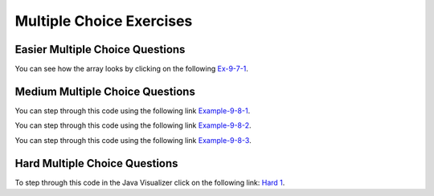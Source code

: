 .. qnum::
   :prefix: 9-6-
   :start: 1

   
Multiple Choice Exercises
=================================

Easier Multiple Choice Questions
----------------------------------


.. mchoice:: q9_6_1
   :practice: T
   :answer_a: 2
   :answer_b: 4
   :answer_c: 8
   :correct: b
   :feedback_a: The size of outer array is the number of rows.  Remember that two-dimensional arrays are actually an array of arrays in Java.
   :feedback_b: The size of the inner array is the number of columns.
   :feedback_c: This is the total number of items in the array.

   How many columns does ``a`` have if it is created as follows ``int[][] a = { {2, 4, 6, 8}, {1, 2, 3, 4}};``?	
   
You can see how the array looks by clicking on the following `Ex-9-7-1 <http://cscircles.cemc.uwaterloo.ca/java_visualize/#code=public+class+ClassNameHere+%7B%0A+++public+static+void+main(String%5B%5D+args)+%7B%0A++++++%0A++++++int%5B%5D%5B%5D+a+%3D+%7B%7B2,+4,+6,+8%7D,+%7B1,+2,+3,+4%7D%7D%3B%0A++++++System.out.println(a%5B0%5D%5B0%5D)%3B%0A++++++System.out.println(a%5B0%5D%5B1%5D)%3B%0A++++++System.out.println(a%5B0%5D%5B2%5D)%3B%0A++++++System.out.println(a%5B0%5D%5B3%5D)%3B%0A++++++System.out.println(a%5B1%5D%5B0%5D)%3B%0A++++++System.out.println(a%5B1%5D%5B1%5D)%3B%0A++++++System.out.println(a%5B1%5D%5B2%5D)%3B%0A++++++System.out.println(a%5B1%5D%5B3%5D)%3B%0A++++++%0A++++++%0A+++%7D%0A%7D&mode=display&curInstr=0>`_.

.. mchoice:: q9_6_2
   :practice: T
   :answer_a: <code>strGrid[0][2] = "S";</code>
   :answer_b: <code>strGrid[1][3] = "S";</code>
   :answer_c: <code>strGrid[3][1] = "S";</code>
   :answer_d: <code>strGrid[2][0] = "S";</code> 
   :answer_e: <code>strGrid[0][0] = "S";</code>
   :correct: d  
   :feedback_a: The code <code>letterGrid[0][2] = "S";</code> actually sets the 1st row and 3rd column to hold a reference to the <code>String</code> object "S".
   :feedback_b: This would be true if row and column indicies started at 1 instead of 0 and if this was in column major order. 
   :feedback_c: This would be true if row and column indicies started at 1 instead of 0.  
   :feedback_d: In row-major order the row is specified first followed by the column.  Row and column indicies start with 0.  So <code>letterGrid[2][0]</code> is the 3rd row and 1st column. 
   :feedback_e: This would set the element at the first row and column.   

   Which of the following statements assigns the letter S to the third row and first column of a two-dimensional array named ``strGrid`` (assuming row-major order).
   
.. mchoice:: q9_6_3
   :practice: T
   :answer_a: a[0][3]
   :answer_b: a[1][3]
   :answer_c: a[0][2]
   :answer_d: a[2][0]
   :answer_e: a[3][1]
   :correct: c
   :feedback_a: This would be true if the row index started at 0, but the column index started at 1.
   :feedback_b: Both the row and column indicies start with 0.  
   :feedback_c: The value 6 is at row 0 and column 2.  
   :feedback_d: The row index is specified first, then the column index.
   :feedback_e: The row index is specified first and the indicies start at 0.  

   How would you get the value 6 out of the following array ``int[][] a = { {2, 4, 6, 8}, {1, 2, 3, 4}};``?
   


Medium Multiple Choice Questions
----------------------------------


.. mchoice:: q9_6_4
   :practice: T
   :answer_a: 4
   :answer_b: 8
   :answer_c: 9
   :answer_d: 12
   :answer_e: 10
   :correct: b
   :feedback_a: This would be correct if the variable col was 0 because then it would add 1 + 1 + 1 + 1 which is 4.   
   :feedback_b: Since col is matrix[0].length - 2 it is 4 - 2 which is 2.  This code will loop through all the rows and add all the numbers in the third column (index is 2) which is 2  + 2 + 3 + 1 which is 8.
   :feedback_c: This would be correct if the variable col was 1 because then it would add 1 + 2 + 2 + 4 which is 9.  
   :feedback_d: This would be correct if the variable col was 3 becuase then it would add 2 + 4 + 4+ 2 which is 12. 
   :feedback_e: This would be true if we were adding the values in the 3rd row (row = 2) instead of the 3rd column.  This would be 1 + 2 + 3 + 4 which is 10.   

   Given the following code segment, what is the value of sum after this code executes?
   
   .. code-block:: java 

      int[][] matrix = { {1,1,2,2},{1,2,2,4},{1,2,3,4},{1,4,1,2}};

      int sum = 0;
      int col = matrix[0].length - 2;
      for (int row = 0; row < 4; row++)
      {
         sum = sum + matrix[row][col];
      }
      
You can step through this code using the following link `Example-9-8-1 <http://cscircles.cemc.uwaterloo.ca/java_visualize/#code=public+class+ClassNameHere+%7B%0A+++public+static+void+main(String%5B%5D+args)+%7B%0A++++++%0A++++++int%5B%5D%5B%5D+matrix+%3D+%7B%7B1,1,2,2%7D,%7B1,2,2,4%7D,%7B1,2,3,4%7D,%7B1,4,1,2%7D%7D%3B%0A%0A++++++int+sum+%3D+0%3B%0A++++++int+col+%3D+matrix%5B0%5D.length+-+2%3B%0A++++++for+(int+row+%3D+0%3B+row+%3C+4%3B+row%2B%2B)%0A++++++%7B%0A+++++++++sum+%3D+sum+%2B+matrix%5Brow%5D%5Bcol%5D%3B%0A++++++%7D%0A++++++System.out.println(sum)%3B%0A++++++%0A+++%7D%0A%7D&mode=display&curInstr=2>`_.
      
.. mchoice:: q9_6_5
   :practice: T
   :answer_a: { {2 3 3}, {1 2 3}, {1 1 2}, {1 1 1}} 
   :answer_b: { {2 1 1}, {3 2 1}, {3 3 2}, {3 3 3}} 
   :answer_c: { {2 1 1 1}, {3 2 1 1}, {3 3 2 1}} 
   :answer_d: { {2 3 3 3}, {1 2 3 3}, {1 1 2 3}} 
   :answer_e: { {1 1 1 1}, {2 2 2 2}, {3 3 3 3}} 
   :correct: b
   :feedback_a: This woud be true if the code put a 3 in the array when the row index is less than the column index and a 2 in the array when the row and column index are the same, and a 1 in the array when the row index is greater than the column index. 
   :feedback_b: This code will put a 1 in the array when the row index is less than the column index and a 2 in the array when the row and column index are the same, and a 3 in the array when the row index is greater than the column index. 
   :feedback_c: This code creates a 2D array with 4 rows and 3 columns so this can't be right.  
   :feedback_d: This code creates a 2D array with 4 rows and 3 columns so this can't be right.  
   :feedback_e: This code creates a 2D array with 4 rows and 3 columns so this can't be right.    

   What are the contents of ``mat`` after the following code segment has been executed? 
   
   .. code-block:: java 

      int [][] mat = new int [4][3];
      for (int row = 0; row < mat.length; row++) { 
         for (int col = 0; col < mat[0].length; col++) { 
            if (row < col) 
               mat[row][col] = 1;
            else if (row == col)    
               mat[row][col] = 2; 
            else 
               mat[row][col] = 3; } } 
               
You can step through this code using the following link `Example-9-8-2 <http://cscircles.cemc.uwaterloo.ca/java_visualize/#code=public+class+ClassNameHere+%7B%0A+++public+static+void+main(String%5B%5D+args)+%7B%0A++++++%0A++++++int+%5B%5D%5B%5D+mat+%3D+new+int+%5B4%5D%5B3%5D%3B%0A++++++for+(int+row+%3D+0%3B+row+%3C+mat.length%3B+row%2B%2B)+%7B+%0A+++++++++for+(int+col+%3D+0%3B+col+%3C+mat%5B0%5D.length%3B+col%2B%2B)+%7B+%0A++++++++++++if+(row+%3C+col)+%0A+++++++++++++++mat%5Brow%5D%5Bcol%5D+%3D+1%3B%0A++++++++++++else+if+(row+%3D%3D+col)++++%0A+++++++++++++++mat%5Brow%5D%5Bcol%5D+%3D+2%3B+%0A++++++++++++else+%0A+++++++++++++++mat%5Brow%5D%5Bcol%5D+%3D+3%3B+%7D+%7D+%0A++++++%0A++++++%0A+++%7D%0A%7D&mode=display&curInstr=0>`_.

.. mchoice:: q9_6_6
   :practice: T
   :answer_a: 4
   :answer_b: 6
   :answer_c: 9
   :answer_d: 10
   :answer_e: 20
   :correct: c
   :feedback_a: This would be correct if it was adding up all the values in the first row.  Does it?
   :feedback_b: This would be correct if it was adding up all the values in column 0.  
   :feedback_c: This adds all the values in column 1 starting with the one in the last row (row 3).    
   :feedback_d: This would be correct if it was adding up all the values in the second row.  
   :feedback_e: This would be correct if it was adding up all the values in the last row.    

   Given the following code segment, what is the value of sum after this code executes?
   
   .. code-block:: java 

      int[][] m = { {1,1,1,1},{1,2,3,4},{2,2,2,2},{2,4,6,8}};

      int sum = 0;
      for (int k = 0; k < m.length; k++) {
          sum = sum + m[m.length-1-k][1];
      }
      
You can step through this code using the following link `Example-9-8-3 <http://cscircles.cemc.uwaterloo.ca/java_visualize/#code=import+java.util.*%3B%0Apublic+class+Test+%7B%0A+++public+static+void+main(String%5B%5D+args)+%7B%0A+++++int%5B%5D%5B%5D+m+%3D+%7B%7B1,1,1,1%7D,%7B1,2,3,4%7D,%7B2,2,2,2%7D,%7B2,4,6,8%7D%7D%3B%0A%0A+++++int+sum+%3D+0%3B%0A+++++for+(int+k+%3D+0%3B+k+%3C+m.length%3B+k%2B%2B)+%7B%0A+++++++++sum+%3D+sum+%2B+m%5Bm.length-1-k%5D%5B1%5D%3B%0A+++++%7D%0A+++++System.out.println(sum)%3B%0A+++%7D%0A%7D&mode=display&curInstr=0>`_.

      
Hard Multiple Choice Questions
----------------------------------

      
.. mchoice:: q9_6_7
   :practice: T
   :answer_a: { {6, 4, 2}, {2, 4, 6}}
   :answer_b: { {3, 2, 1}, {1, 4, 6}}
   :answer_c: { {3, 2, 1}, {1, 4, 8}}
   :answer_d: { {4, 4, 2}, {2, 4, 4}}
   :answer_e: { {3, 2, 1}, {2, 4, 4}}
   :correct: c
   :feedback_a: Check the starting values on the nested loops.
   :feedback_b: Notice that there are two if's, not an if and else.
   :feedback_c: The first if will change an odd number to an even.  The second if will also execute after an odd number has been made even.  Both loops start at index 1 so this only changes the items in the second row and second and third column.   
   :feedback_d: Both if's will execute.  Also, check the bounds on the nested loop. 
   :feedback_e: Both if's will execute.  Check the bounds on the inner loop.  When does it stop?    

   What are the contents of ``arr`` after the following code has been executed? 
   
   .. code-block:: java 

      int[][] arr = { {3,2,1},{1,2,3}};
      int value = 0;
      for (int row = 1; row < arr.length; row++) {
         for (int col = 1; col < arr[0].length; col++) {
            if (arr[row][col] % 2 == 1) 
            {
                arr[row][col] = arr[row][col] + 1;
            }
            if (arr[row][col] % 2 == 0) 
            {
                arr[row][col] = arr[row][col] * 2;
            }
         }
      }
      
To step through this code in the Java Visualizer click on the following link: `Hard 1 <http://cscircles.cemc.uwaterloo.ca/java_visualize/#code=public+class+ClassNameHere+%7B%0A+++public+static+void+main(String%5B%5D+args)+%7B%0A++++++int%5B%5D%5B%5D+arr+%3D+%7B%7B3,2,1%7D,%7B1,2,3%7D%7D%3B%0A++++++for+(int+row+%3D+1%3B+row+%3C+arr.length%3B+row%2B%2B)+%7B%0A+++++++++for+(int+col+%3D+1%3B+col+%3C+arr%5B0%5D.length%3B+col%2B%2B)+%7B%0A++++++++++++if+(arr%5Brow%5D%5Bcol%5D+%25+2+%3D%3D+1)+%0A++++++++++++%7B%0A+++++++++++++++arr%5Brow%5D%5Bcol%5D+%3D+arr%5Brow%5D%5Bcol%5D+%2B+1%3B%0A++++++++++++%7D%0A++++++++++++if+(arr%5Brow%5D%5Bcol%5D+%25+2+%3D%3D+0)+%0A++++++++++++%7B%0A+++++++++++++++arr%5Brow%5D%5Bcol%5D+%3D+arr%5Brow%5D%5Bcol%5D+*+2%3B%0A++++++++++++%7D%0A+++++++++%7D%0A++++++%7D%0A++++++%0A+++%7D%0A%7D&mode=display&curInstr=0>`_.

.. mchoice:: q9_6_8
   :practice: T
   :answer_a: The maximum brightness value for all pixels in imagePixel
   :answer_b: The column with the greatest brightness sum
   :answer_c: The most frequent brightness value in imagePixels
   :answer_d: The row with the greatest brightness sum
   :answer_e: The sum of the total brightness of imagePixels
   :correct: a
   :feedback_a: The method works by scanning all the pixels in imagePixels and comparing them to the current iMax value. If the current is greater, it replaces iMax and becomes the new maximum brightness. This is the value that is returned.
   :feedback_b: This could be accomplished by adding the brightness in the second loop and comparing the sum to iMax after the second loop finishes and before the first loop starts again.
   :feedback_c: To do this you would need a third loop and an array, 256 in size. In the second loop you would track how many pixels of a certain brightness had occurred using, countBright[i]++, and then in the third loop find the item in countBright with the highest value.
   :feedback_d: Firstly, you would need to traverse the 2D array in the opposite order, going through the rows instead of the columns. Then, you would sum each row's brightness in the second loop and compare it to the max in the first loop.
   :feedback_e: This would be accomplished by instead of having an if statement to track the currentmax, simply using, sum += imagePixels[r][c];

   A two-dimensional array, ``imagePixels``, holds the brightness values for the pixels in an image. The brightness can range from 0 to 255. What does the following method compute?
   
   .. code-block:: java
     :linenos:

     public int findMax(int[][] imagePixels) {
        int r, c;
        int i, iMax = 0;

        for (r = 0; r < imagePixels.length; r++) {
           for (c = 0; c < imagePixels[0].length; c++) {
              i = imagePixels[r][c];
              if (i > iMax)
                 iMax = i;
            }
         }
         return iMax;
      }
      
